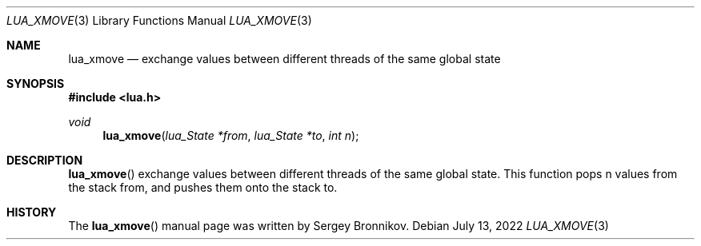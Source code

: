 .Dd $Mdocdate: July 13 2022 $
.Dt LUA_XMOVE 3
.Os
.Sh NAME
.Nm lua_xmove
.Nd exchange values between different threads of the same global state
.Sh SYNOPSIS
.In lua.h
.Ft void
.Fn lua_xmove "lua_State *from" "lua_State *to" "int n"
.Sh DESCRIPTION
.Fn lua_xmove
exchange values between different threads of the same global state.
This function pops n values from the stack from, and pushes them onto the stack
to.
.Sh HISTORY
The
.Fn lua_xmove
manual page was written by Sergey Bronnikov.
